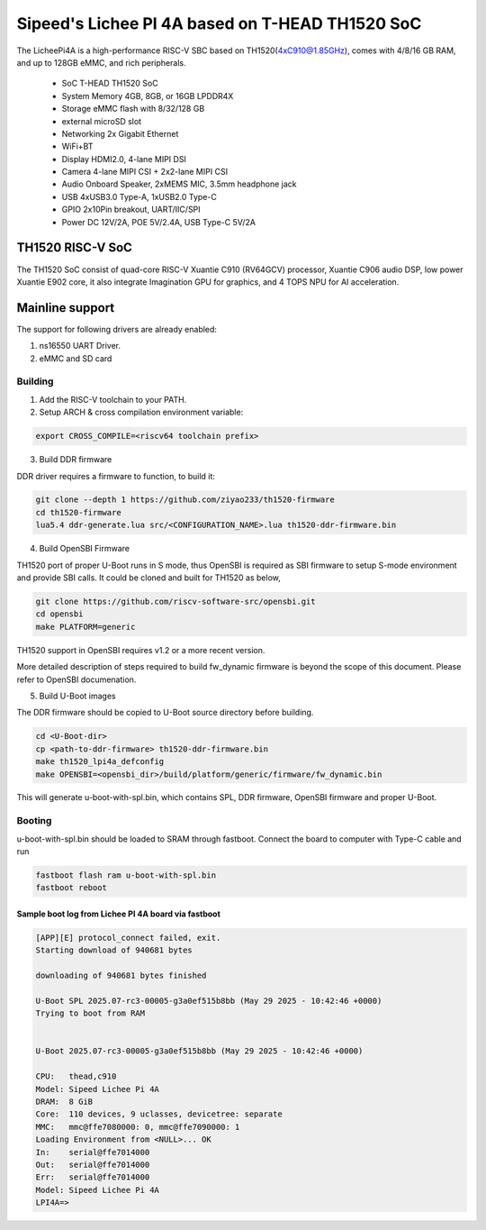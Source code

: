 .. SPDX-License-Identifier: GPL-2.0+

Sipeed's Lichee PI 4A based on T-HEAD TH1520 SoC
================================================

The LicheePi4A is a high-performance RISC-V SBC based on TH1520(4xC910@1.85GHz),
comes with 4/8/16 GB RAM, and up to 128GB eMMC, and rich peripherals.

 - SoC            T-HEAD TH1520 SoC
 - System Memory  4GB, 8GB, or 16GB LPDDR4X
 - Storage        eMMC flash with 8/32/128 GB
 -                external microSD slot
 - Networking     2x Gigabit Ethernet
 -                WiFi+BT
 - Display        HDMI2.0, 4-lane MIPI DSI
 - Camera         4-lane MIPI CSI + 2x2-lane MIPI CSI
 - Audio          Onboard Speaker, 2xMEMS MIC, 3.5mm headphone jack
 - USB            4xUSB3.0 Type-A, 1xUSB2.0 Type-C
 - GPIO           2x10Pin breakout, UART/IIC/SPI
 - Power          DC 12V/2A, POE 5V/2.4A, USB Type-C 5V/2A

TH1520 RISC-V SoC
-----------------

The TH1520 SoC consist of quad-core RISC-V Xuantie C910 (RV64GCV) processor,
Xuantie C906 audio DSP, low power Xuantie E902 core, it also integrate
Imagination GPU for graphics, and 4 TOPS NPU for AI acceleration.

Mainline support
----------------

The support for following drivers are already enabled:

1. ns16550 UART Driver.
2. eMMC and SD card


Building
~~~~~~~~

1. Add the RISC-V toolchain to your PATH.
2. Setup ARCH & cross compilation environment variable:

.. code-block:: none

   export CROSS_COMPILE=<riscv64 toolchain prefix>

3. Build DDR firmware

DDR driver requires a firmware to function, to build it:

.. code-block:: bash

	git clone --depth 1 https://github.com/ziyao233/th1520-firmware
	cd th1520-firmware
	lua5.4 ddr-generate.lua src/<CONFIGURATION_NAME>.lua th1520-ddr-firmware.bin

4. Build OpenSBI Firmware

TH1520 port of proper U-Boot runs in S mode, thus OpenSBI is required as
SBI firmware to setup S-mode environment and provide SBI calls. It could
be cloned and built for TH1520 as below,

.. code-block:: bash

	git clone https://github.com/riscv-software-src/opensbi.git
	cd opensbi
	make PLATFORM=generic

TH1520 support in OpenSBI requires v1.2 or a more recent version.

More detailed description of steps required to build fw_dynamic firmware
is beyond the scope of this document. Please refer to OpenSBI
documenation.

5. Build U-Boot images

The DDR firmware should be copied to U-Boot source directory before
building.

.. code-block:: bash

	cd <U-Boot-dir>
	cp <path-to-ddr-firmware> th1520-ddr-firmware.bin
	make th1520_lpi4a_defconfig
	make OPENSBI=<opensbi_dir>/build/platform/generic/firmware/fw_dynamic.bin

This will generate u-boot-with-spl.bin, which contains SPL, DDR firmware,
OpenSBI firmware and proper U-Boot.

Booting
~~~~~~~

u-boot-with-spl.bin should be loaded to SRAM through fastboot. Connect
the board to computer with Type-C cable and run

.. code-block:: bash

	fastboot flash ram u-boot-with-spl.bin
	fastboot reboot

Sample boot log from Lichee PI 4A board via fastboot
^^^^^^^^^^^^^^^^^^^^^^^^^^^^^^^^^^^^^^^^^^^^^^^^^^^^

.. code-block:: none

	[APP][E] protocol_connect failed, exit.
	Starting download of 940681 bytes

	downloading of 940681 bytes finished

	U-Boot SPL 2025.07-rc3-00005-g3a0ef515b8bb (May 29 2025 - 10:42:46 +0000)
	Trying to boot from RAM


	U-Boot 2025.07-rc3-00005-g3a0ef515b8bb (May 29 2025 - 10:42:46 +0000)

	CPU:   thead,c910
	Model: Sipeed Lichee Pi 4A
	DRAM:  8 GiB
	Core:  110 devices, 9 uclasses, devicetree: separate
	MMC:   mmc@ffe7080000: 0, mmc@ffe7090000: 1
	Loading Environment from <NULL>... OK
	In:    serial@ffe7014000
	Out:   serial@ffe7014000
	Err:   serial@ffe7014000
	Model: Sipeed Lichee Pi 4A
	LPI4A=>
